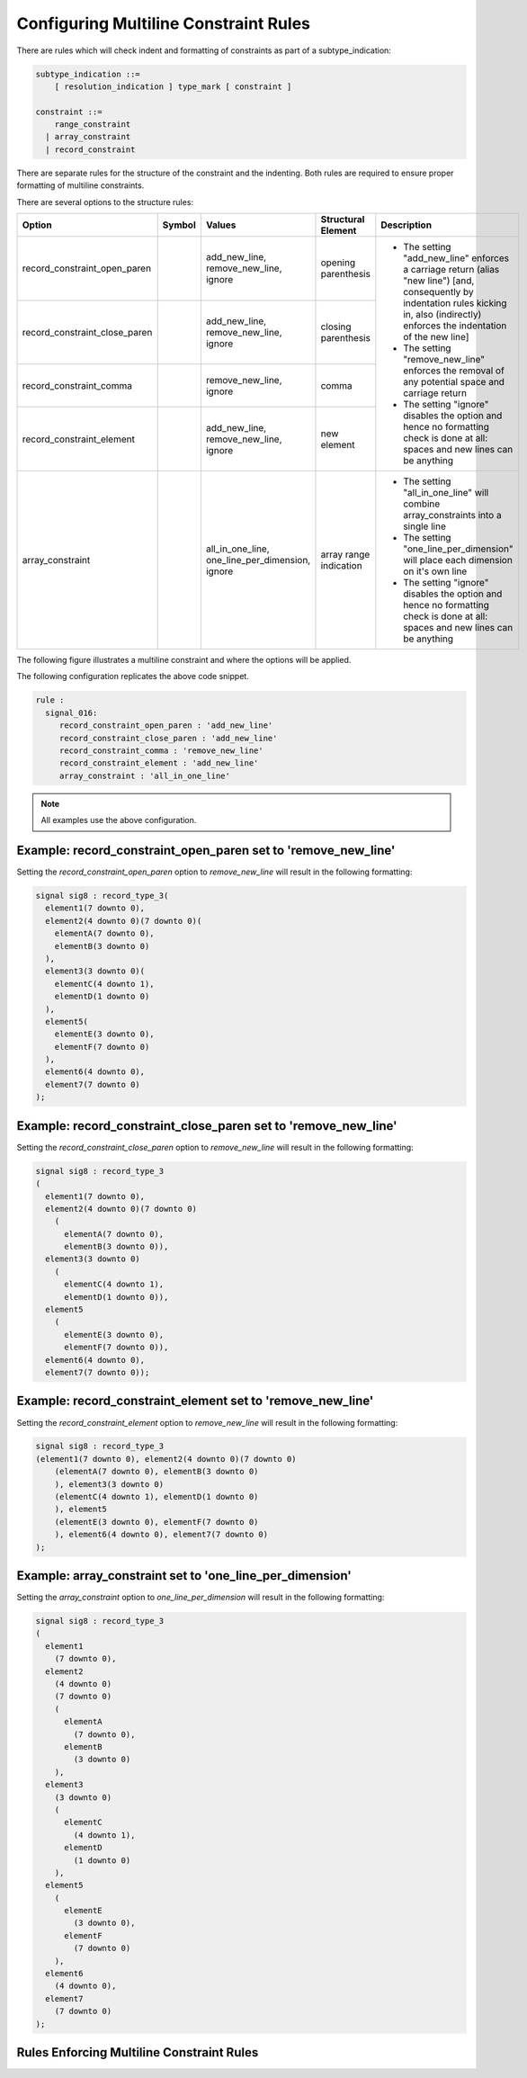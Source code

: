 
.. _configuring-multiline-constraint-rules:

Configuring Multiline Constraint Rules
--------------------------------------

There are rules which will check indent and formatting of constraints as part of a subtype_indication:

.. code-block:: text

    subtype_indication ::=
        [ resolution_indication ] type_mark [ constraint ]

    constraint ::=
        range_constraint
      | array_constraint
      | record_constraint

There are separate rules for the structure of the constraint and the indenting.
Both rules are required to ensure proper formatting of multiline constraints.

There are several options to the structure rules:

.. |values| replace::
   add_new_line, remove_new_line, ignore

.. |values2| replace::
   remove_new_line, ignore

.. |values3| replace::
   all_in_one_line, one_line_per_dimension, ignore

.. |green_diamond| image:: img/green_diamond.png

.. |red_penta_star| image:: img/red_penta_star.png

.. |purple_hexa_star| image:: img/purple_hexa_star.png

.. |orange_triangle| image:: img/orange_triangle.png

.. |grey_box| image:: img/grey_box.png

.. |add_new_line| replace::
   The setting "add_new_line" enforces a carriage return (alias "new line") [and, consequently by indentation rules kicking in, also (indirectly) enforces the indentation of the new line]

.. |remove_new_line| replace::
   The setting "remove_new_line" enforces the removal of any potential space and carriage return

.. |ignore| replace::
   The setting "ignore" disables the option and hence no formatting check is done at all: spaces and new lines can be anything

.. |all_in_one_line| replace::
   The setting "all_in_one_line" will combine array_constraints into a single line

.. |one_line_per_dimension| replace::
   The setting "one_line_per_dimension" will place each dimension on it's own line

+-------------------------------+--------------------+-----------+------------------------+----------------------------+
| Option                        | Symbol             | Values    | Structural Element     | Description                |
+===============================+====================+===========+========================+============================+
| record_constraint_open_paren  | |green_diamond|    | |values|  | opening parenthesis    | * |add_new_line|           |
+-------------------------------+--------------------+-----------+------------------------+ * |remove_new_line|        |
| record_constraint_close_paren | |red_penta_star|   | |values|  | closing parenthesis    | * |ignore|                 |
+-------------------------------+--------------------+-----------+------------------------+                            |
| record_constraint_comma       | |purple_hexa_star| | |values2| | comma                  |                            |
+-------------------------------+--------------------+-----------+------------------------+                            |
| record_constraint_element     | |orange_triangle|  | |values|  | new element            |                            |
+-------------------------------+--------------------+-----------+------------------------+----------------------------+
| array_constraint              | |grey_box|         | |values3| | array range indication | * |all_in_one_line|        |
|                               |                    |           |                        | * |one_line_per_dimension| |
|                               |                    |           |                        | * |ignore|                 |
+-------------------------------+--------------------+-----------+------------------------+----------------------------+

.. other table:
.. 
.. +-------------------------------+---------+-----------------+------------------+------------------------+
.. | Option                        |  Type   | Default         | Symbol           | structural element     |
.. +===============================+=========+=================+==================+========================+
.. | record_constraint_open_paren  | string  | add_new_line    | green diamond    | opening parenthesis    |
.. +-------------------------------+---------+-----------------+------------------+------------------------+
.. | record_constraint_close_paren | string  | add_new_line    | red penta-star   | closing_parenthesis    |
.. +-------------------------------+---------+-----------------+------------------+------------------------+
.. | record_constraint_comma       | string  | remove_new_line | purple hexa-star | comma                  |
.. +-------------------------------+---------+-----------------+------------------+------------------------+
.. | record_constraint_element     | string  | add_new_line    | orange triangle  | new element            |
.. +-------------------------------+---------+-----------------+------------------+------------------------+
.. | array_constraint              | string  | all_in_one_line | grey box         | array range indication |
.. +-------------------------------+---------+-----------------+------------------+------------------------+

The following figure illustrates a multiline constraint and where the options will be applied.

.. image:: img/constraints_code.png

.. The options :code:`record_constraint_open_paren`, :code:`record_constraint_close_paren`, and :code:`record_constraint_element` allow for three values:
.. 
.. +----------------------+--------------------------------------------------------------------+
.. | Option Value         | Action                                                             |
.. +======================+====================================================================+
.. | add_new_line         | Adds a carriage return before the structural element.              |
.. +----------------------+--------------------------------------------------------------------+
.. | remove_new_line      | Removes whitespace and carriage returns before structural element. |
.. +----------------------+--------------------------------------------------------------------+
.. | ignore               | Disables the option and no formatting checks will be performed.    |
.. +----------------------+--------------------------------------------------------------------+
.. 
.. The option :code:`record_constraint_comma` allows for two values:
.. 
.. +----------------------+--------------------------------------------------------------------+
.. | Option Value         | Action                                                             |
.. +======================+====================================================================+
.. | remove_new_line      | Removes whitespace and carriage returns before structural element. |
.. +----------------------+--------------------------------------------------------------------+
.. | ignore               | Disables the option and no formatting checks will be performed.    |
.. +----------------------+--------------------------------------------------------------------+
.. 
.. The :code:`array_constraint` option allows the following values:
.. 
.. +------------------------+--------------------------------------------------------------------+
.. | Option Value           | Action                                                             |
.. +========================+====================================================================+
.. | all_in_one_line        | Combine array_constraint into a single line.                       |
.. +------------------------+--------------------------------------------------------------------+
.. | one_line_per_dimension | Place each dimension on it's own line.                             |
.. +------------------------+--------------------------------------------------------------------+
.. | ignore                 | Disables the option and no formatting checks will be performed.    |
.. +------------------------+--------------------------------------------------------------------+


The following configuration replicates the above code snippet.

.. code-block:: yaml

   rule :
     signal_016:
        record_constraint_open_paren : 'add_new_line'
        record_constraint_close_paren : 'add_new_line'
        record_constraint_comma : 'remove_new_line'
        record_constraint_element : 'add_new_line'
        array_constraint : 'all_in_one_line'

.. NOTE:: All examples use the above configuration.

Example: record_constraint_open_paren set to 'remove_new_line'
##############################################################

Setting the `record_constraint_open_paren` option to `remove_new_line` will result in the following formatting:

.. code-block:: vhdl

   signal sig8 : record_type_3(
     element1(7 downto 0),
     element2(4 downto 0)(7 downto 0)(
       elementA(7 downto 0),
       elementB(3 downto 0)
     ),
     element3(3 downto 0)(
       elementC(4 downto 1),
       elementD(1 downto 0)
     ),
     element5(
       elementE(3 downto 0),
       elementF(7 downto 0)
     ),
     element6(4 downto 0),
     element7(7 downto 0)
   );

Example: record_constraint_close_paren set to 'remove_new_line'
###############################################################

Setting the `record_constraint_close_paren` option to `remove_new_line` will result in the following formatting:

.. code-block:: vhdl

   signal sig8 : record_type_3
   (
     element1(7 downto 0),
     element2(4 downto 0)(7 downto 0)
       (
         elementA(7 downto 0),
         elementB(3 downto 0)),
     element3(3 downto 0)
       (
         elementC(4 downto 1),
         elementD(1 downto 0)),
     element5
       (
         elementE(3 downto 0),
         elementF(7 downto 0)),
     element6(4 downto 0),
     element7(7 downto 0));

Example: record_constraint_element set to 'remove_new_line'
###########################################################

Setting the `record_constraint_element` option to `remove_new_line` will result in the following formatting:

.. code-block:: vhdl

   signal sig8 : record_type_3
   (element1(7 downto 0), element2(4 downto 0)(7 downto 0)
       (elementA(7 downto 0), elementB(3 downto 0)
       ), element3(3 downto 0)
       (elementC(4 downto 1), elementD(1 downto 0)
       ), element5
       (elementE(3 downto 0), elementF(7 downto 0)
       ), element6(4 downto 0), element7(7 downto 0)
   );

Example: array_constraint set to 'one_line_per_dimension'
#########################################################

Setting the `array_constraint` option to `one_line_per_dimension` will result in the following formatting:

.. code-block:: vhdl

   signal sig8 : record_type_3
   (
     element1
       (7 downto 0),
     element2
       (4 downto 0)
       (7 downto 0)
       (
         elementA
           (7 downto 0),
         elementB
           (3 downto 0)
       ),
     element3
       (3 downto 0)
       (
         elementC
           (4 downto 1),
         elementD
           (1 downto 0)
       ),
     element5
       (
         elementE
           (3 downto 0),
         elementF
           (7 downto 0)
       ),
     element6
       (4 downto 0),
     element7
       (7 downto 0)
   );

Rules Enforcing Multiline Constraint Rules
##########################################
.. 
.. * `constant_016 <constant_rules.html#constant-016>`_
.. * `signal_016 <signal_rules.html#signal-016>`_
